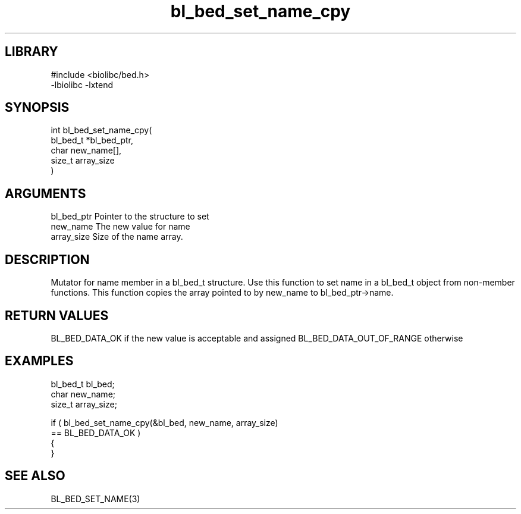 \" Generated by c2man from bl_bed_set_name_cpy.c
.TH bl_bed_set_name_cpy 3

.SH LIBRARY
\" Indicate #includes, library name, -L and -l flags
.nf
.na
#include <biolibc/bed.h>
-lbiolibc -lxtend
.ad
.fi

\" Convention:
\" Underline anything that is typed verbatim - commands, etc.
.SH SYNOPSIS
.PP
.nf
.na
int     bl_bed_set_name_cpy(
            bl_bed_t *bl_bed_ptr,
            char new_name[],
            size_t array_size
            )
.ad
.fi

.SH ARGUMENTS
.nf
.na
bl_bed_ptr      Pointer to the structure to set
new_name        The new value for name
array_size      Size of the name array.
.ad
.fi

.SH DESCRIPTION

Mutator for name member in a bl_bed_t structure.
Use this function to set name in a bl_bed_t object
from non-member functions.  This function copies the array pointed to
by new_name to bl_bed_ptr->name.

.SH RETURN VALUES

BL_BED_DATA_OK if the new value is acceptable and assigned
BL_BED_DATA_OUT_OF_RANGE otherwise

.SH EXAMPLES
.nf
.na

bl_bed_t        bl_bed;
char            new_name;
size_t          array_size;

if ( bl_bed_set_name_cpy(&bl_bed, new_name, array_size)
        == BL_BED_DATA_OK )
{
}
.ad
.fi

.SH SEE ALSO

BL_BED_SET_NAME(3)


